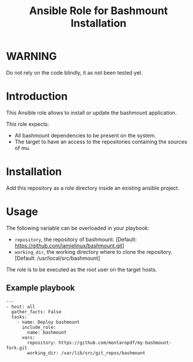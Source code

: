 #+TITLE: Ansible Role for Bashmount Installation

* WARNING
  :PROPERTIES:
  :ID:       c3eab56c-2c85-4fdf-89fd-1aa7a553200d
  :END:
  Do not rely on the code blindly, it as not been tested yet.
* Introduction
  :PROPERTIES:
  :ID:       291031ad-dea7-46a7-9621-1badf5f0f588
  :END:
  This Ansible role allows to install or update the bashmount
  application.

  This role expects:
  - All bashmount dependencies to be present on the system.
  - The target to have an access to the repositories containing the
    sources of mu.
* Installation
  :PROPERTIES:
  :ID:       76e78283-dbc1-4f9d-ae78-8c9d259ecc0d
  :END:
  Add this repository as a role directory inside an existing ansible
  project.
* Usage
  :PROPERTIES:
  :ID:       c24225df-7a43-4c71-8d3b-860861d6f456
  :END:
  The following variable can be overloaded in your playbook:
  - =repository=, the repository of bashmount. [Default:
    https://github.com/jamielinux/bashmount.git]
  - =working_dir=, the working directory where to clone the
    repository. [Default: /usr/local/src/bashmount]

  The role is to be executed as the root user on the target hosts.
** Example playbook
   :PROPERTIES:
   :ID:       893abaf1-0eaf-4b2a-9f1e-80e507e47e0d
   :END:
   #+begin_example
     ---
     - host: all
       gather_facts: False
       tasks:
         - name: Deploy bashmount
           include_role:
             name: bashmount
           vars:
             repository: https://github.com/montaropdf/my-bashmount-fork.git
             working_dir: /var/lib/src/git_repos/bashmount
   #+end_example
